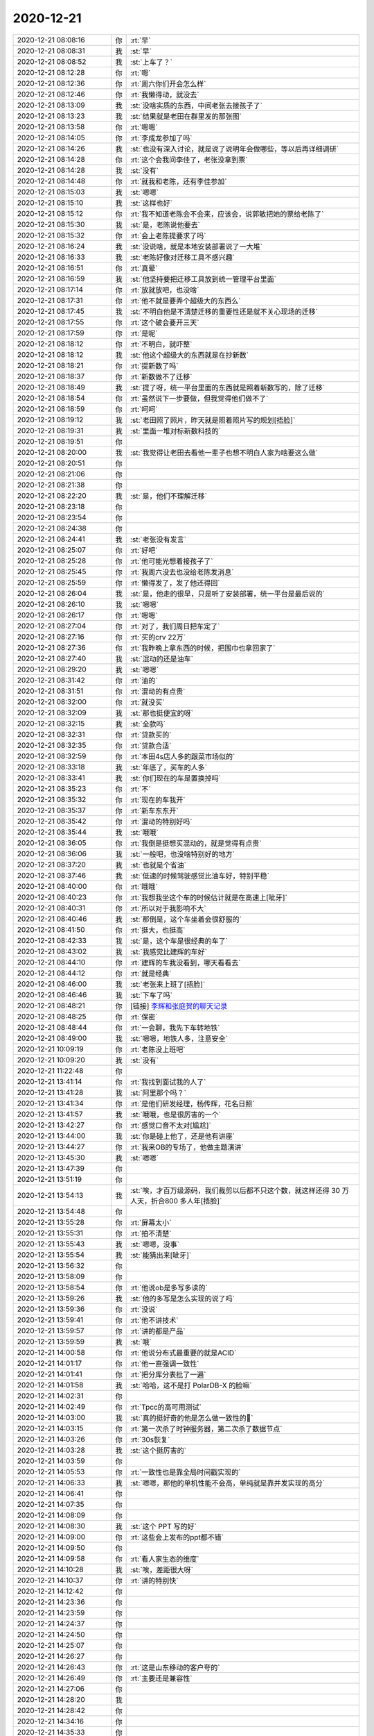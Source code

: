 2020-12-21
-------------

.. list-table::
   :widths: 25, 1, 60

   * - 2020-12-21 08:08:16
     - 你
     - :rt:`早`
   * - 2020-12-21 08:08:31
     - 我
     - :st:`早`
   * - 2020-12-21 08:08:52
     - 我
     - :st:`上车了？`
   * - 2020-12-21 08:12:28
     - 你
     - :rt:`嗯`
   * - 2020-12-21 08:12:36
     - 你
     - :rt:`周六你们开会怎么样`
   * - 2020-12-21 08:12:46
     - 你
     - :rt:`我懒得动，就没去`
   * - 2020-12-21 08:13:09
     - 我
     - :st:`没啥实质的东西，中间老张去接孩子了`
   * - 2020-12-21 08:13:23
     - 我
     - :st:`结果就是老田在群里发的那张图`
   * - 2020-12-21 08:13:58
     - 你
     - :rt:`嗯嗯`
   * - 2020-12-21 08:14:05
     - 你
     - :rt:`李成龙参加了吗`
   * - 2020-12-21 08:14:26
     - 我
     - :st:`也没有深入讨论，就是说了说明年会做哪些，等以后再详细调研`
   * - 2020-12-21 08:14:28
     - 你
     - :rt:`这个会我问李佳了，老张没拿到票`
   * - 2020-12-21 08:14:28
     - 我
     - :st:`没有`
   * - 2020-12-21 08:14:48
     - 你
     - :rt:`就我和老陈，还有李佳参加`
   * - 2020-12-21 08:15:03
     - 我
     - :st:`嗯嗯`
   * - 2020-12-21 08:15:10
     - 我
     - :st:`这样也好`
   * - 2020-12-21 08:15:12
     - 你
     - :rt:`我不知道老陈会不会来，应该会，说郭敏把她的票给老陈了`
   * - 2020-12-21 08:15:30
     - 我
     - :st:`是，老陈说他要去`
   * - 2020-12-21 08:15:32
     - 你
     - :rt:`会上老陈提要求了吗`
   * - 2020-12-21 08:16:24
     - 我
     - :st:`没说啥，就是本地安装部署说了一大堆`
   * - 2020-12-21 08:16:33
     - 我
     - :st:`老陈好像对迁移工具不感兴趣`
   * - 2020-12-21 08:16:51
     - 你
     - :rt:`真晕`
   * - 2020-12-21 08:16:59
     - 我
     - :st:`他坚持要把迁移工具放到统一管理平台里面`
   * - 2020-12-21 08:17:14
     - 你
     - :rt:`放就放吧，也没啥`
   * - 2020-12-21 08:17:31
     - 你
     - :rt:`他不就是要弄个超级大的东西么`
   * - 2020-12-21 08:17:45
     - 我
     - :st:`不明白他是不清楚迁移的重要性还是就不关心现场的迁移`
   * - 2020-12-21 08:17:55
     - 你
     - :rt:`这个破会要开三天`
   * - 2020-12-21 08:17:59
     - 你
     - :rt:`是呢`
   * - 2020-12-21 08:18:12
     - 你
     - :rt:`不明白，就吓整`
   * - 2020-12-21 08:18:12
     - 我
     - :st:`他这个超级大的东西就是在抄新数`
   * - 2020-12-21 08:18:21
     - 你
     - :rt:`提新数了吗`
   * - 2020-12-21 08:18:37
     - 你
     - :rt:`新数做不了迁移`
   * - 2020-12-21 08:18:49
     - 我
     - :st:`提了呀，统一平台里面的东西就是照着新数写的，除了迁移`
   * - 2020-12-21 08:18:54
     - 你
     - :rt:`虽然说下一步要做，但我觉得他们做不了`
   * - 2020-12-21 08:18:59
     - 你
     - :rt:`呵呵`
   * - 2020-12-21 08:19:12
     - 我
     - :st:`老田照了照片，昨天就是照着照片写的规划[捂脸]`
   * - 2020-12-21 08:19:31
     - 我
     - :st:`里面一堆对标新数科技的`
   * - 2020-12-21 08:19:51
     - 你
     - .. raw:: html
       
          <audio controls="controls"><source src="_static/mp3/373338.mp3" type="audio/mpeg" />不能播放语音</audio>
   * - 2020-12-21 08:20:00
     - 我
     - :st:`我觉得让老田去看他一辈子也想不明白人家为啥要这么做`
   * - 2020-12-21 08:20:51
     - 你
     - .. raw:: html
       
          <audio controls="controls"><source src="_static/mp3/373340.mp3" type="audio/mpeg" />不能播放语音</audio>
   * - 2020-12-21 08:21:06
     - 你
     - .. raw:: html
       
          <audio controls="controls"><source src="_static/mp3/373341.mp3" type="audio/mpeg" />不能播放语音</audio>
   * - 2020-12-21 08:21:38
     - 你
     - .. raw:: html
       
          <audio controls="controls"><source src="_static/mp3/373342.mp3" type="audio/mpeg" />不能播放语音</audio>
   * - 2020-12-21 08:22:20
     - 我
     - :st:`是，他们不理解迁移`
   * - 2020-12-21 08:23:18
     - 你
     - .. raw:: html
       
          <audio controls="controls"><source src="_static/mp3/373344.mp3" type="audio/mpeg" />不能播放语音</audio>
   * - 2020-12-21 08:23:54
     - 你
     - .. raw:: html
       
          <audio controls="controls"><source src="_static/mp3/373345.mp3" type="audio/mpeg" />不能播放语音</audio>
   * - 2020-12-21 08:24:38
     - 你
     - .. raw:: html
       
          <audio controls="controls"><source src="_static/mp3/373346.mp3" type="audio/mpeg" />不能播放语音</audio>
   * - 2020-12-21 08:24:41
     - 我
     - :st:`老张没有发言`
   * - 2020-12-21 08:25:07
     - 你
     - :rt:`好吧`
   * - 2020-12-21 08:25:28
     - 你
     - :rt:`他可能光想着接孩子了`
   * - 2020-12-21 08:25:45
     - 你
     - :rt:`我周六没去也没给老陈发消息`
   * - 2020-12-21 08:25:59
     - 你
     - :rt:`懒得发了，发了他还得回`
   * - 2020-12-21 08:26:04
     - 我
     - :st:`是，他走的很早，只是听了安装部署，统一平台是最后说的`
   * - 2020-12-21 08:26:10
     - 我
     - :st:`嗯嗯`
   * - 2020-12-21 08:26:17
     - 你
     - :rt:`嗯嗯`
   * - 2020-12-21 08:27:04
     - 你
     - :rt:`对了，我们周日把车定了`
   * - 2020-12-21 08:27:16
     - 你
     - :rt:`买的crv 22万`
   * - 2020-12-21 08:27:36
     - 你
     - :rt:`我昨晚上拿东西的时候，把围巾也拿回家了`
   * - 2020-12-21 08:27:40
     - 我
     - :st:`混动的还是油车`
   * - 2020-12-21 08:29:20
     - 我
     - :st:`嗯嗯`
   * - 2020-12-21 08:31:42
     - 你
     - :rt:`油的`
   * - 2020-12-21 08:31:51
     - 你
     - :rt:`混动的有点贵`
   * - 2020-12-21 08:32:00
     - 你
     - :rt:`就没买`
   * - 2020-12-21 08:32:09
     - 我
     - :st:`那也挺便宜的呀`
   * - 2020-12-21 08:32:15
     - 我
     - :st:`全款吗`
   * - 2020-12-21 08:32:31
     - 你
     - :rt:`贷款买的`
   * - 2020-12-21 08:32:35
     - 你
     - :rt:`贷款合适`
   * - 2020-12-21 08:32:59
     - 你
     - :rt:`本田4s店人多的跟菜市场似的`
   * - 2020-12-21 08:33:18
     - 我
     - :st:`年底了，买车的人多`
   * - 2020-12-21 08:33:41
     - 我
     - :st:`你们现在的车是置换掉吗`
   * - 2020-12-21 08:35:23
     - 你
     - :rt:`不`
   * - 2020-12-21 08:35:32
     - 你
     - :rt:`现在的车我开`
   * - 2020-12-21 08:35:37
     - 你
     - :rt:`新车东东开`
   * - 2020-12-21 08:35:42
     - 你
     - :rt:`混动的特别好吗`
   * - 2020-12-21 08:35:44
     - 我
     - :st:`哦哦`
   * - 2020-12-21 08:36:05
     - 你
     - :rt:`我倒是挺想买混动的，就是觉得有点贵`
   * - 2020-12-21 08:36:06
     - 我
     - :st:`一般吧，也没啥特别好的地方`
   * - 2020-12-21 08:37:20
     - 我
     - :st:`也就是个省油`
   * - 2020-12-21 08:37:46
     - 我
     - :st:`低速的时候驾驶感觉比油车好，特别平稳`
   * - 2020-12-21 08:40:00
     - 你
     - :rt:`哦哦`
   * - 2020-12-21 08:40:23
     - 你
     - :rt:`我想我坐这个车的时候估计就是在高速上[呲牙]`
   * - 2020-12-21 08:40:31
     - 你
     - :rt:`所以对于我影响不大`
   * - 2020-12-21 08:40:46
     - 我
     - :st:`那倒是，这个车坐着会很舒服的`
   * - 2020-12-21 08:41:50
     - 你
     - :rt:`挺大，也挺高`
   * - 2020-12-21 08:42:33
     - 我
     - :st:`是，这个车是很经典的车了`
   * - 2020-12-21 08:43:02
     - 我
     - :st:`我感觉比建辉的车好`
   * - 2020-12-21 08:44:10
     - 你
     - :rt:`建辉的车我没看到，哪天看看去`
   * - 2020-12-21 08:44:12
     - 你
     - :rt:`就是经典`
   * - 2020-12-21 08:46:00
     - 我
     - :st:`老张来上班了[捂脸]`
   * - 2020-12-21 08:46:46
     - 我
     - :st:`下车了吗`
   * - 2020-12-21 08:48:21
     - 你
     - [链接] `李辉和张庭贺的聊天记录 <https://support.weixin.qq.com/cgi-bin/mmsupport-bin/readtemplate?t=page/favorite_record__w_unsupport>`_
   * - 2020-12-21 08:48:25
     - 你
     - :rt:`保密`
   * - 2020-12-21 08:48:44
     - 你
     - :rt:`一会聊，我先下车转地铁`
   * - 2020-12-21 08:49:00
     - 我
     - :st:`嗯嗯，地铁人多，注意安全`
   * - 2020-12-21 10:09:19
     - 你
     - :rt:`老陈没上班吧`
   * - 2020-12-21 10:09:20
     - 我
     - :st:`没有`
   * - 2020-12-21 11:22:48
     - 你
     - .. image:: /images/373396.jpg
          :width: 100px
   * - 2020-12-21 13:41:14
     - 你
     - :rt:`我找到面试我的人了`
   * - 2020-12-21 13:41:28
     - 我
     - :st:`阿里那个吗？`
   * - 2020-12-21 13:41:34
     - 你
     - :rt:`是他们研发经理，杨传辉，花名日照`
   * - 2020-12-21 13:41:57
     - 我
     - :st:`哦哦，也是很厉害的一个`
   * - 2020-12-21 13:42:27
     - 你
     - :rt:`感觉口音不太对[尴尬]`
   * - 2020-12-21 13:44:00
     - 我
     - :st:`你是碰上他了，还是他有讲座`
   * - 2020-12-21 13:44:27
     - 你
     - :rt:`我来OB的专场了，他做主题演讲`
   * - 2020-12-21 13:45:30
     - 我
     - :st:`嗯嗯`
   * - 2020-12-21 13:47:39
     - 你
     - .. image:: /images/373405.jpg
          :width: 100px
   * - 2020-12-21 13:51:19
     - 你
     - .. image:: /images/373406.jpg
          :width: 100px
   * - 2020-12-21 13:54:13
     - 我
     - :st:`唉，才百万级源码，我们裁剪以后都不只这个数，就这样还得 30 万人天，折合800 多人年[捂脸]`
   * - 2020-12-21 13:54:48
     - 你
     - .. image:: /images/373408.jpg
          :width: 100px
   * - 2020-12-21 13:55:28
     - 你
     - :rt:`屏幕太小`
   * - 2020-12-21 13:55:31
     - 你
     - :rt:`拍不清楚`
   * - 2020-12-21 13:55:43
     - 我
     - :st:`嗯嗯，没事`
   * - 2020-12-21 13:55:54
     - 我
     - :st:`能猜出来[呲牙]`
   * - 2020-12-21 13:56:32
     - 你
     - .. image:: /images/373413.jpg
          :width: 100px
   * - 2020-12-21 13:58:09
     - 你
     - .. image:: /images/373414.jpg
          :width: 100px
   * - 2020-12-21 13:58:54
     - 你
     - :rt:`他说ob是多写多读的`
   * - 2020-12-21 13:59:26
     - 我
     - :st:`他的多写是怎么实现的说了吗`
   * - 2020-12-21 13:59:36
     - 你
     - :rt:`没说`
   * - 2020-12-21 13:59:41
     - 你
     - :rt:`他不讲技术`
   * - 2020-12-21 13:59:57
     - 你
     - :rt:`讲的都是产品`
   * - 2020-12-21 13:59:59
     - 我
     - :st:`哦`
   * - 2020-12-21 14:00:58
     - 你
     - :rt:`他说分布式最重要的就是ACID`
   * - 2020-12-21 14:01:17
     - 你
     - :rt:`他一直强调一致性`
   * - 2020-12-21 14:01:41
     - 你
     - :rt:`把分库分表批了一遍`
   * - 2020-12-21 14:01:58
     - 我
     - :st:`哈哈，这不是打 PolarDB-X 的脸嘛`
   * - 2020-12-21 14:02:31
     - 你
     - .. image:: /images/373425.jpg
          :width: 100px
   * - 2020-12-21 14:02:49
     - 你
     - :rt:`Tpcc的高可用测试`
   * - 2020-12-21 14:03:00
     - 我
     - :st:`真的挺好奇的他是怎么做一致性的🤔`
   * - 2020-12-21 14:03:15
     - 你
     - :rt:`第一次杀了时钟服务器，第二次杀了数据节点`
   * - 2020-12-21 14:03:26
     - 你
     - :rt:`30s恢复`
   * - 2020-12-21 14:03:28
     - 我
     - :st:`这个挺厉害的`
   * - 2020-12-21 14:03:59
     - 你
     - .. image:: /images/373431.jpg
          :width: 100px
   * - 2020-12-21 14:05:53
     - 你
     - :rt:`一致性也是靠全局时间戳实现的`
   * - 2020-12-21 14:06:33
     - 我
     - :st:`嗯嗯，那他的单机性能不会高，单纯就是靠并发实现的高分`
   * - 2020-12-21 14:06:41
     - 你
     - .. image:: /images/373434.jpg
          :width: 100px
   * - 2020-12-21 14:07:35
     - 你
     - .. image:: /images/373435.jpg
          :width: 100px
   * - 2020-12-21 14:08:09
     - 你
     - .. image:: /images/373436.jpg
          :width: 100px
   * - 2020-12-21 14:08:30
     - 我
     - :st:`这个 PPT 写的好`
   * - 2020-12-21 14:09:00
     - 你
     - :rt:`这些会上发布的ppt都不错`
   * - 2020-12-21 14:09:50
     - 你
     - .. image:: /images/373439.jpg
          :width: 100px
   * - 2020-12-21 14:09:58
     - 你
     - :rt:`看人家生态的维度`
   * - 2020-12-21 14:10:28
     - 我
     - :st:`唉，差距很大呀`
   * - 2020-12-21 14:10:37
     - 你
     - :rt:`讲的特别快`
   * - 2020-12-21 14:12:42
     - 你
     - .. image:: /images/373443.jpg
          :width: 100px
   * - 2020-12-21 14:23:36
     - 你
     - .. image:: /images/373444.jpg
          :width: 100px
   * - 2020-12-21 14:23:59
     - 你
     - .. image:: /images/373445.jpg
          :width: 100px
   * - 2020-12-21 14:24:37
     - 你
     - .. image:: /images/373446.jpg
          :width: 100px
   * - 2020-12-21 14:24:50
     - 你
     - .. image:: /images/373447.jpg
          :width: 100px
   * - 2020-12-21 14:25:07
     - 你
     - .. image:: /images/373448.jpg
          :width: 100px
   * - 2020-12-21 14:26:27
     - 你
     - .. image:: /images/373449.jpg
          :width: 100px
   * - 2020-12-21 14:26:43
     - 你
     - :rt:`这是山东移动的客户夸的`
   * - 2020-12-21 14:26:49
     - 你
     - :rt:`主要还是兼容性`
   * - 2020-12-21 14:27:06
     - 你
     - .. image:: /images/373452.jpg
          :width: 100px
   * - 2020-12-21 14:28:20
     - 我
     - .. image:: /images/373453.jpg
          :width: 100px
   * - 2020-12-21 14:28:42
     - 你
     - .. image:: /images/373454.jpg
          :width: 100px
   * - 2020-12-21 14:34:16
     - 你
     - .. image:: /images/373455.jpg
          :width: 100px
   * - 2020-12-21 14:35:33
     - 你
     - .. image:: /images/373456.jpg
          :width: 100px
   * - 2020-12-21 14:37:02
     - 我
     - :st:`2.0 果然有是分库分表了，估计这就可以多写了`
   * - 2020-12-21 14:38:30
     - 你
     - .. image:: /images/373458.jpg
          :width: 100px
   * - 2020-12-21 14:39:45
     - 我
     - :st:`大架构上大家都殊途同归了`
   * - 2020-12-21 14:40:19
     - 你
     - .. image:: /images/373460.jpg
          :width: 100px
   * - 2020-12-21 14:43:29
     - 你
     - .. image:: /images/373461.jpg
          :width: 100px
   * - 2020-12-21 14:44:09
     - 我
     - :st:`呵呵`
   * - 2020-12-21 14:44:13
     - 你
     - .. image:: /images/373463.jpg
          :width: 100px
   * - 2020-12-21 14:44:30
     - 你
     - :rt:`一直强调一致性`
   * - 2020-12-21 14:44:47
     - 你
     - :rt:`手机快没电了`
   * - 2020-12-21 14:44:48
     - 我
     - :st:`这个是偷换概念了`
   * - 2020-12-21 14:44:59
     - 我
     - :st:`啊，带充电宝了吗`
   * - 2020-12-21 14:45:12
     - 你
     - :rt:`带了，放在展台那了`
   * - 2020-12-21 14:45:19
     - 我
     - :st:`别拍了`
   * - 2020-12-21 15:12:16
     - 你
     - .. image:: /images/373470.jpg
          :width: 100px
   * - 2020-12-21 15:17:06
     - 你
     - .. image:: /images/373471.jpg
          :width: 100px
   * - 2020-12-21 15:17:20
     - 你
     - .. image:: /images/373472.jpg
          :width: 100px
   * - 2020-12-21 15:20:05
     - 你
     - :rt:`DDL迁移的时候，是提取特征信息，然后在目标端根据语法树恢复`
   * - 2020-12-21 15:20:37
     - 我
     - :st:`哦，也是 SQL？`
   * - 2020-12-21 15:20:48
     - 你
     - :rt:`对`
   * - 2020-12-21 15:21:02
     - 你
     - :rt:`跟rtsync挺像的`
   * - 2020-12-21 15:21:12
     - 我
     - :st:`是`
   * - 2020-12-21 15:21:29
     - 你
     - :rt:`但是源端不是读取日志，而是ddl脚本`
   * - 2020-12-21 15:21:49
     - 我
     - :st:`嗯嗯`
   * - 2020-12-21 15:22:01
     - 你
     - :rt:`解析出表名，类型，长度，等信息，在目标端恢复`
   * - 2020-12-21 15:23:33
     - 你
     - .. image:: /images/373481.jpg
          :width: 100px
   * - 2020-12-21 15:27:02
     - 你
     - :rt:`他们实时同步也支持部分ddl`
   * - 2020-12-21 15:27:11
     - 你
     - :rt:`不支持全部ddl`
   * - 2020-12-21 15:27:21
     - 我
     - :st:`嗯嗯`
   * - 2020-12-21 15:27:52
     - 你
     - :rt:`有全量和增量数据校验`
   * - 2020-12-21 15:28:07
     - 你
     - :rt:`咱们的rtsync没有把`
   * - 2020-12-21 15:28:18
     - 我
     - :st:`没有`
   * - 2020-12-21 15:31:57
     - 你
     - .. image:: /images/373488.jpg
          :width: 100px
   * - 2020-12-21 15:32:20
     - 你
     - :rt:`基于SQL生成语法树，获取对象特征`
   * - 2020-12-21 15:32:35
     - 我
     - :st:`嗯嗯，这个就是现在佳麒在做的`
   * - 2020-12-21 15:33:43
     - 你
     - :rt:`还能从ora的备库实施迁移`
   * - 2020-12-21 15:37:46
     - 你
     - .. image:: /images/373492.jpg
          :width: 100px
   * - 2020-12-21 15:46:07
     - 你
     - :rt:`说OB支持全局索引`
   * - 2020-12-21 15:46:22
     - 你
     - :rt:`解决广播问题`
   * - 2020-12-21 15:46:45
     - 我
     - :st:`哦，这个挺厉害的`
   * - 2020-12-21 15:47:12
     - 你
     - :rt:`就是每个节点都执行相同的语句，只为捞出来一条非分区键的查询`
   * - 2020-12-21 15:47:42
     - 我
     - :st:`嗯嗯`
   * - 2020-12-21 15:49:41
     - 你
     - :rt:`扩容做的也很巧妙`
   * - 2020-12-21 15:49:52
     - 你
     - :rt:`不会出现rehash`
   * - 2020-12-21 15:50:37
     - 你
     - :rt:`表分区的物理拷贝`
   * - 2020-12-21 15:51:53
     - 你
     - :rt:`OB对标的就是分库分表的`
   * - 2020-12-21 15:52:16
     - 我
     - :st:`嗯嗯`
   * - 2020-12-21 15:52:41
     - 你
     - :rt:`讲了一堆比分库分表好的地方，而且点对点的打，专打分库分表不行的地方`
   * - 2020-12-21 15:53:47
     - 我
     - :st:`哈哈，回来和我好好说说`
   * - 2020-12-21 15:54:59
     - 你
     - .. image:: /images/373505.jpg
          :width: 100px
   * - 2020-12-21 15:55:09
     - 你
     - :rt:`又开始讲事务了`
   * - 2020-12-21 15:55:15
     - 你
     - :rt:`我怕我回去就忘了`
   * - 2020-12-21 15:55:23
     - 你
     - :rt:`Ppt也没有`
   * - 2020-12-21 15:55:36
     - 你
     - :rt:`而且有部分我不熟`
   * - 2020-12-21 15:55:44
     - 我
     - :st:`没事，能记住大点就可以`
   * - 2020-12-21 15:57:29
     - 你
     - .. image:: /images/373511.jpg
          :width: 100px
   * - 2020-12-21 16:12:02
     - 你
     - :rt:`OB支持MVCC`
   * - 2020-12-21 16:12:12
     - 我
     - :st:`是`
   * - 2020-12-21 16:12:25
     - 我
     - :st:`数据库现在就咱们不支持了[捂脸]`
   * - 2020-12-21 16:18:19
     - 你
     - .. image:: /images/373515.jpg
          :width: 100px
   * - 2020-12-21 16:29:28
     - 你
     - :rt:`自治事务也支持了`
   * - 2020-12-21 16:31:57
     - 我
     - :st:`嗯嗯`
   * - 2020-12-21 16:38:46
     - 你
     - .. image:: /images/373518.jpg
          :width: 100px
   * - 2020-12-21 16:41:38
     - 你
     - [链接] `李辉和张庭贺的聊天记录 <https://support.weixin.qq.com/cgi-bin/mmsupport-bin/readtemplate?t=page/favorite_record__w_unsupport>`_
   * - 2020-12-21 16:43:07
     - 我
     - :st:`这个家伙的态度太有问题了`
   * - 2020-12-21 16:43:26
     - 我
     - :st:`你就推给老张吧`
   * - 2020-12-21 16:45:59
     - 你
     - .. image:: /images/373522.jpg
          :width: 100px
   * - 2020-12-21 16:49:39
     - 你
     - .. image:: /images/373523.jpg
          :width: 100px
   * - 2020-12-21 16:50:47
     - 你
     - [链接] `李辉和张庭贺的聊天记录 <https://support.weixin.qq.com/cgi-bin/mmsupport-bin/readtemplate?t=page/favorite_record__w_unsupport>`_
   * - 2020-12-21 16:53:29
     - 你
     - .. image:: /images/373525.jpg
          :width: 100px
   * - 2020-12-21 16:57:49
     - 你
     - .. image:: /images/373526.jpg
          :width: 100px
   * - 2020-12-21 17:07:13
     - 你
     - .. image:: /images/373527.jpg
          :width: 100px
   * - 2020-12-21 17:08:01
     - 我
     - :st:`唉，看看人家都做到什么程度了，咱们差太多了`
   * - 2020-12-21 17:08:24
     - 你
     - :rt:`他们做兼容比咱们也快太多了`
   * - 2020-12-21 17:08:30
     - 你
     - :rt:`咱们还是人少`
   * - 2020-12-21 17:08:33
     - 我
     - :st:`是`
   * - 2020-12-21 17:08:44
     - 你
     - :rt:`如果这么下去，咱们就完了`
   * - 2020-12-21 17:08:57
     - 你
     - :rt:`太慢了`
   * - 2020-12-21 17:09:05
     - 我
     - :st:`是`
   * - 2020-12-21 17:09:40
     - 你
     - :rt:`老陈总觉得人家在吹牛`
   * - 2020-12-21 17:10:09
     - 我
     - :st:`是不是吹牛，人家总归是在干呀`
   * - 2020-12-21 17:10:46
     - 你
     - :rt:`态度就不行`
   * - 2020-12-21 17:45:14
     - 你
     - :rt:`刚才给老陈打电话，老陈又说讲得不行`
   * - 2020-12-21 17:45:41
     - 我
     - :st:`好吧`
   * - 2020-12-21 17:46:30
     - 你
     - :rt:`我觉得讲的挺好的`
   * - 2020-12-21 17:46:51
     - 你
     - :rt:`今天有事吗`
   * - 2020-12-21 17:52:22
     - 我
     - :st:`没事`
   * - 2020-12-21 17:52:31
     - 我
     - :st:`你今天还回来吗`
   * - 2020-12-21 18:08:07
     - 你
     - :rt:`不回`
   * - 2020-12-21 18:08:10
     - 你
     - :rt:`明天回`
   * - 2020-12-21 18:08:19
     - 我
     - :st:`好`
   * - 2020-12-21 18:08:20
     - 你
     - :rt:`后天不来了`
   * - 2020-12-21 18:08:29
     - 我
     - :st:`累不累`
   * - 2020-12-21 18:08:41
     - 你
     - :rt:`累，腰疼`
   * - 2020-12-21 18:09:10
     - 我
     - :st:`唉，这一天强度挺大的`
   * - 2020-12-21 18:09:23
     - 我
     - :st:`看见老陈和李佳了吗`
   * - 2020-12-21 18:10:49
     - 你
     - :rt:`我跟佳佳在一块呢`
   * - 2020-12-21 18:11:04
     - 我
     - :st:`嗯嗯`
   * - 2020-12-21 19:03:41
     - 你
     - :rt:`我被拉到OB的群里`
   * - 2020-12-21 19:04:03
     - 你
     - :rt:`看到了阳振坤和杨传辉`
   * - 2020-12-21 19:04:27
     - 我
     - :st:`不错不错`
   * - 2020-12-21 19:04:46
     - 你
     - :rt:`累死我了今天`
   * - 2020-12-21 19:05:12
     - 你
     - :rt:`感觉精力真是不行了`
   * - 2020-12-21 19:05:21
     - 我
     - :st:`到家了吗，赶紧歇会吧`
   * - 2020-12-21 19:05:54
     - 你
     - :rt:`到宾馆了`
   * - 2020-12-21 19:06:02
     - 你
     - :rt:`订了外卖`
   * - 2020-12-21 19:06:10
     - 我
     - :st:`嗯嗯`
